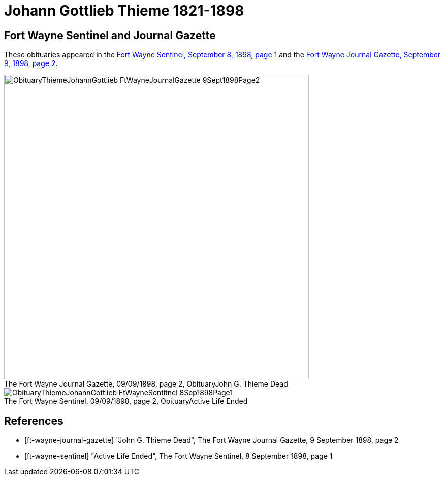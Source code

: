 = Johann Gottlieb Thieme 1821-1898

== Fort Wayne Sentinel and Journal Gazette

These obituaries appeared in the <<ft-wayne-sentinel, Fort Wayne Sentinel, September 8, 1898, page 1>> and the <<ft-wayne-journal-gazette, Fort Wayne Journal Gazette, September 9, 1898, page 2>>.

[.float-group]
--
[.right]
.Ft Wayne Journal Gazette Obituary
image::ObituaryThiemeJohannGottlieb-FtWayneJournalGazette-9Sept1898Page2.jpg[id="journal-obit",width=600,caption="The Fort Wayne Journal Gazette, 09/09/1898, page 2, Obituary",title="John G. Thieme Dead",xref=image$ObituaryThiemeJohannGottlieb-FtWayneJournalGazette-9Sept1898Page2.jpg]

[.left]
.Ft Wayne Sentinel Obituary
image::ObituaryThiemeJohannGottlieb-FtWayneSentitnel-8Sep1898Page1.jpg[id="sentinel-obit",caption="The Fort Wayne Sentinel, 09/09/1898, page 2, Obituary",title="Active Life Ended",xref=image$ObituaryThiemeJohannGottlieb-FtWayneSentitnel-8Sep1898Page1.jpg]
--

[bibliography]
== References

* [[[ft-wayne-journal-gazette]]] "John G. Thieme Dead", The Fort Wayne Journal Gazette, 9 September 1898, page 2
* [[[ft-wayne-sentinel]]] "Active Life Ended", The Fort Wayne Sentinel, 8 September 1898, page 1


